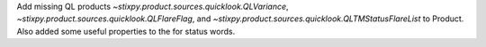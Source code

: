Add missing QL products `~stixpy.product.sources.quicklook.QLVariance`, `~stixpy.product.sources.quicklook.QLFlareFlag`, and `~stixpy.product.sources.quicklook.QLTMStatusFlareList` to Product. Also added some useful properties to the for status words.
